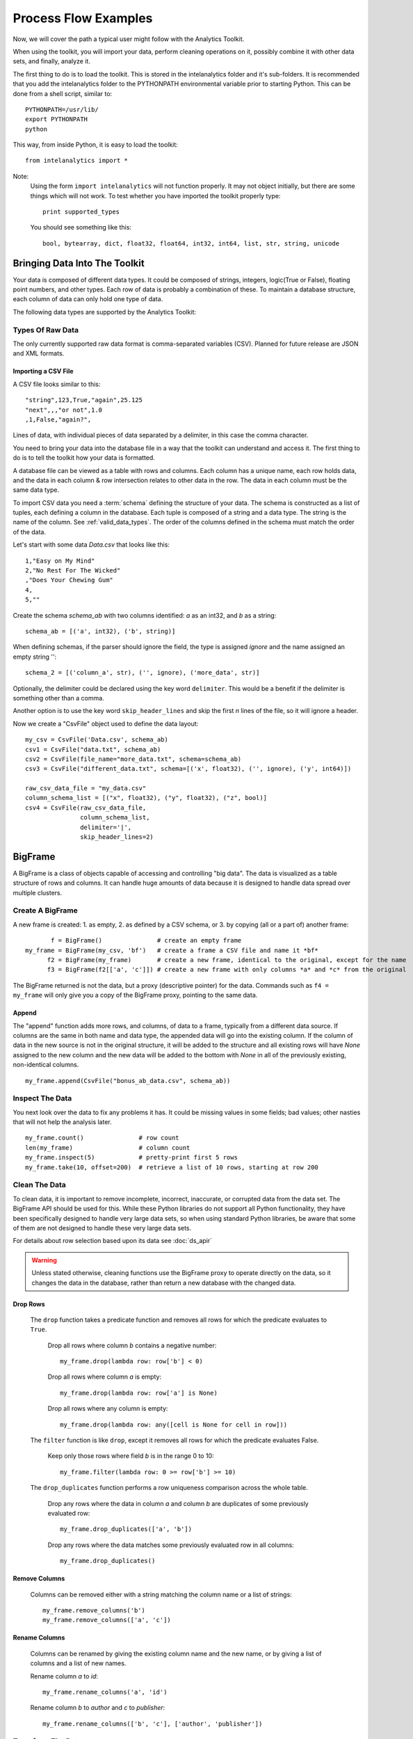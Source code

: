 =====================
Process Flow Examples
=====================

Now, we will cover the path a typical user might follow with the Analytics Toolkit.

When using the toolkit, you will import your data, perform cleaning operations on it, possibly combine it with other data sets,
and finally, analyze it.

The first thing to do is to load the toolkit.
This is stored in the intelanalytics folder and it's sub-folders.
It is recommended that you add the intelanalytics folder to the PYTHONPATH environmental variable prior to starting Python.
This can be done from a shell script, similar to::

    PYTHONPATH=/usr/lib/
    export PYTHONPATH
    python

This way, from inside Python, it is easy to load the toolkit::

    from intelanalytics import *

Note:
    Using the form ``import intelanalytics`` will not function properly.
    It may not object initially, but there are some things which will not work.
    To test whether you have imported the toolkit properly type::

        print supported_types

    You should see something like this::

        bool, bytearray, dict, float32, float64, int32, int64, list, str, string, unicode

.. _valid_data_types:

------------------------------
Bringing Data Into The Toolkit
------------------------------

Your data is composed of different data types.
It could be composed of strings, integers, logic(True or False), floating point numbers, and other types.
Each row of data is probably a combination of these.
To maintain a database structure, each column of data can only hold one type of data.

The following data types are supported by the Analytics Toolkit:

.. hlist::
    :columns: 6

    * :term:`bool`
    * :term:`bytearray`
    * :term:`dict`
    * :term:`float32`
    * :term:`float64`
    * :term:`int32`
    * :term:`int64`
    * :term:`list`
    * :term:`str`
    * :term:`string`
    * :term:`unicode`

Types Of Raw Data
=================

The only currently supported raw data format is comma-separated variables (CSV).
Planned for future release are JSON and XML formats.

.. _example_files.csvfile:

Importing a CSV File
--------------------

A CSV file looks similar to this::

    "string",123,True,"again",25.125
    "next",,,"or not",1.0
    ,1,False,"again?",

Lines of data, with individual pieces of data separated by a delimiter, in this case the comma character.

You need to bring your data into the database file in a way that the toolkit can understand and access it.
The first thing to do is to tell the toolkit how your data is formatted.

A database file can be viewed as a table with rows and columns.
Each column has a unique name, each row holds data, and the data in each column & row intersection relates to other data in the row.
The data in each column must be the same data type.

To import CSV data you need a :term:`schema` defining the structure of your data.
The schema is constructed as a list of tuples, each defining a column in the database.
Each tuple is composed of a string and a data type.
The string is the name of the column.
See :ref:`valid_data_types`.
The order of the columns defined in the schema must match the order of the data.

Let's start with some data *Data.csv* that looks like this::

    1,"Easy on My Mind"
    2,"No Rest For The Wicked"
    ,"Does Your Chewing Gum"
    4,
    5,""

Create the schema *schema_ab* with two columns identified: *a* as an int32, and *b* as a string::

    schema_ab = [('a', int32), ('b', string)]

When defining schemas, if the parser should ignore the field, the type is assigned *ignore* and the name assigned an empty string ''::

    schema_2 = [('column_a', str), ('', ignore), ('more_data', str)]

Optionally, the delimiter could be declared using the key word ``delimiter``.
This would be a benefit if the delimiter is something other than a comma.

Another option is to use the key word ``skip_header_lines`` and skip the first *n* lines of the file, so it will ignore a header.

Now we create a "CsvFile" object used to define the data layout::

    my_csv = CsvFile('Data.csv', schema_ab)
    csv1 = CsvFile("data.txt", schema_ab)
    csv2 = CsvFile(file_name="more_data.txt", schema=schema_ab)
    csv3 = CsvFile("different_data.txt", schema=[('x', float32), ('', ignore), ('y', int64)])

    raw_csv_data_file = "my_data.csv"
    column_schema_list = [("x", float32), ("y", float32), ("z", bool)]
    csv4 = CsvFile(raw_csv_data_file,
                   column_schema_list,
                   delimiter='|',
                   skip_header_lines=2)


.. TODO:: Other import data formats

    JSON File


    Example:

    >>> {
           "firstName": "John",
           "lastName": "Smith",
           "age": 25,
           "address": {
               "streetAddress": "21 2nd Street",
               "city": "New York",
               "state": "NY",
               "postalCode": "10021"
           },
           "phoneNumber": [
               {
                   "type": "home",
                   "number": "212 555-1239"
               },
               {
                   "type": "fax",
                   "number": "646 555-4567"
               }
           ],
           "gender":{
                "type":"male"
           }
        }

    Since the raw data has the data descriptors built in, the only things we have to do is define an object to hold the data.

    >>> from intelanalytics.core.files import JsonFile
        my_json = JsonFile(my_data_file.json)

    XML File

    Example:

    >>> <person>
          <firstName>John</firstName>
          <lastName>Smith</lastName>
          <age>25</age>
          <address>
            <streetAddress>21 2nd Street</streetAddress>
            <city>New York</city>
            <state>NY</state>
            <postalCode>10021</postalCode>
          </address>
          <phoneNumbers>
            <phoneNumber type="home">212 555-1234</phoneNumber>
            <phoneNumber type="fax">646 555-4567</phoneNumber>
          </phoneNumbers>
          <gender>
            <type>male</type>
          </gender>
        </person>

    The primitive values can also get encoded using attributes instead of tags:

    >>> <person firstName="John" lastName="Smith" age="25">
          <address streetAddress="21 2nd Street" city="New York" state="NY" postalCode="10021" />
          <phoneNumbers>
             <phoneNumber type="home" number="212 555-1234"/>
             <phoneNumber type="fax"  number="646 555-4567"/>
          </phoneNumbers>
          <gender type="male"/>
        </person>

    Since the raw data has the data descriptors built in, the only things we have to do is define an object to hold the data.

    >>> from intelanalytics.core.files import XmlFile
        my_xml = XmlFile(my_data_file.xml)

.. _example_frame.bigframe:

--------
BigFrame
--------

A BigFrame is a class of objects capable of accessing and controlling "big data".
The data is visualized as a table structure of rows and columns.
It can handle huge amounts of data because it is designed to handle data spread over multiple clusters.

Create A BigFrame
=================

A new frame is created: 1. as empty, 2. as defined by a CSV schema, or 3. by copying (all or a part of) another frame::

           f = BigFrame()               # create an empty frame
    my_frame = BigFrame(my_csv, 'bf')   # create a frame a CSV file and name it *bf*
          f2 = BigFrame(my_frame)       # create a new frame, identical to the original, except for the name
          f3 = BigFrame(f2[['a', 'c']]) # create a new frame with only columns *a* and *c* from the original

The BigFrame returned is not the data, but a proxy (descriptive pointer) for the data.
Commands such as ``f4 = my_frame`` will only give you a copy of the BigFrame proxy, pointing to the same data.

.. _example_frame.append:

Append
------
The "append" function adds more rows, and columns, of data to a frame, typically from a different data source.
If columns are the same in both name and data type, the appended data will go into the existing column.
If the column of data in the new source is not in the original structure, it will be added to the structure and all existing rows will have *None*
assigned to the new column and the new data will be added to the bottom with *None* in all of the previously existing, non-identical columns.
::

    my_frame.append(CsvFile("bonus_ab_data.csv", schema_ab))

.. _example_frame.inspect:

Inspect The Data
================

You next look over the data to fix any problems it has.
It could be missing values in some fields; bad values; other nasties that will not help the analysis later.
::

    my_frame.count()               # row count
    len(my_frame)                  # column count
    my_frame.inspect(5)            # pretty-print first 5 rows
    my_frame.take(10, offset=200)  # retrieve a list of 10 rows, starting at row 200
 
Clean The Data
==============

To clean data, it is important to remove incomplete, incorrect, inaccurate, or corrupted data from the data set.
The BigFrame API should be used for this.
While these Python libraries do not support all Python functionality, they have been specifically designed to handle very large data sets,
so when using standard Python libraries, be aware that some of them are not designed to handle these very large data sets.

For details about row selection based upon its data see :doc:`ds_apir`

.. warning::

    Unless stated otherwise, cleaning functions use the BigFrame proxy to operate directly on the data,
    so it changes the data in the database, rather than return a new database with the changed data.

.. _example_frame.drop:

Drop Rows
---------
    The ``drop`` function takes a predicate function and removes all rows for which the predicate evaluates to ``True``.

        Drop all rows where column *b* contains a negative number::

            my_frame.drop(lambda row: row['b'] < 0)

        Drop all rows where column *a* is empty::

            my_frame.drop(lambda row: row['a'] is None)

        Drop all rows where any column is empty::

            my_frame.drop(lambda row: any([cell is None for cell in row]))

    The ``filter`` function is like ``drop``, except it removes all rows for which the predicate evaluates False.

        Keep only those rows where field *b* is in the range 0 to 10::

            my_frame.filter(lambda row: 0 >= row['b'] >= 10)

    The ``drop_duplicates`` function performs a row uniqueness comparison across the whole table.

        Drop any rows where the data in column *a* and column *b* are duplicates of some previously evaluated row::

            my_frame.drop_duplicates(['a', 'b'])

        Drop any rows where the data matches some previously evaluated row in all columns::

            my_frame.drop_duplicates()
     
.. TODO:: There is no way to fill in the data
    Fill Cells

    >>> f['a'].fill(lambda cell: 800001 if cell is None else 800002 if cell < 0 else cell)
    >>> def filler(cell):
    ...     if cell is None:
    ...         return 800001
    ...     if cell < 0:
    ...         return 800002
    ...     if cell > 255:
    ...         return 800003
    ...     return cell
    >>> f['a'].fill(filler)
    
.. _example_frame.remove_columns:

Remove Columns
--------------

    Columns can be removed either with a string matching the column name or a list of strings::

        my_frame.remove_columns('b')
        my_frame.remove_columns(['a', 'c'])

.. _example_frame.rename_columns:

Rename Columns
--------------

    Columns can be renamed by giving the existing column name and the new name,
    or by giving a list of columns and a list of new names.

    Rename column *a* to *id*::

        my_frame.rename_columns('a', 'id')

    Rename column *b* to *author* and *c* to *publisher*::

        my_frame.rename_columns(['b', 'c'], ['author', 'publisher'])

.. TODO:: Cast columns

    Cast Columns

    ***WIP*** Thinking something explicit like this instead of allowing schema to be edited directly

    >>> f['a'].cast(int32)

Transform The Data
==================

Often, you will need to create new data based upon the existing data.
For example, you need the first name combined with the last name, or
you need the number times john spent more than five dollars, or
you need the average age of teenagers who attend college.

.. _example_frame.add_columns:

Add Columns
-----------

    Columns can be added to the frame using values (usually manipulated) from other columns as their value.

    Add a column *column3* as an int32 and fill it with the contents of *column1* and *column2* multiplied together::

        my_frame.add_columns(lambda row: row.column1 * row.column2, ('column3', int32))

    Add a new column *all_ones* and fill the entire column with the value 1::

        my_frame.add_columns(lambda row: 1, ('all_ones', int32))

    Add a new column *a_plus_b* and fill the entire column with the value of column *a* plus column *b*::

        my_frame.add_columns(lambda row: row.a + row.b, ('a_plus_b', int32))

    Add a new column *a_lpt* and fill the value according to this table:

    +-------------------------------------------+-------------------------------------------+
    | value in column *a*                       | value for column *a_lpt*                  |
    +===========================================+===========================================+
    | None                                      | None                                      |
    +-------------------------------------------+-------------------------------------------+
    | Between 30 and 127 (inclusive)            | column *a* times 0.0046 plus 0.4168       |
    +-------------------------------------------+-------------------------------------------+
    | Between 15 and 29 (inclusive)             | column *a* times 0.0071 plus 0.3429       |
    +-------------------------------------------+-------------------------------------------+
    | Between -127 and 14 (inclusive)           | column *a* times 0.0032 plus 0.4025       |
    +-------------------------------------------+-------------------------------------------+
    | None of the above                         | None                                      |
    +-------------------------------------------+-------------------------------------------+

    An example of Piecewise Linear Transformation::

        def transform_a(row):
            x = row['a']
            if x is None:
                return None
            if 30 <= x <= 127:
                m, c = 0.0046, 0.4168
            elif 15 <= x <= 29:
                m, c = 0.0071, 0.3429
            elif -127 <= x <= 14:
                m, c = 0.0032, 0.4025
            else:
                return None
            return m * x + c

        my_frame.add_columns(transform_a, float32, 'a_lpt')

    Create multiple columns at once by making a function return a tuple of cell values for the new frame columns, and then providing a tuple of
    types and a tuple of names::

        my_frame.add_columns(lambda row: (abs(row.a), abs(row.b)), (int32, int32), ('a_abs', 'b_abs'))

.. TODO:: There is no map command

    Map (WIP)

    The function ``map()`` produces a new BigFrame by applying a function to each row of a frame or each cell of a column.
    It has the same functionality as ``add_column``, but the results go to a new frame instead of being added to the current frame.

    >>> f2 = f1['a'].map(lambda cell: abs(cell))
    >>> f3 = f1.map_many(lambda row: (abs(row.a), abs(row.b)), ('a_abs', 'b_abs'))
    >>> f4 = f1.map_many(lambda row: (abs(row.a), abs(row.b)), (('a_abs', float32), ('b_abs', float32)))

.. TODO:: Note: Better name than ``map_many``?
 
.. TODO:: There is no reduce command

    Reduce (WIP)

    Apply a reducer function to each row in a Frame, or each cell in a column.
    The reducer has two parameters, the *accumulator* value and the row or cell *update* value.

    >>> f.reduce(lambda acc, row_upd: acc + row_upd['a'] - row_upd['b'])
    >>> f['a'].reduce(lambda acc, cell_upd: acc + cell_upd)

    There are also a bunch of built-in reducers:  count, sum, avg, stdev, etc.
     

.. _example_frame.groupby:

Groupby (and Aggregate)
-----------------------

    Group rows together based on matching column values and then apply aggregation
    functions on each group, producing a **new** frame.

    This needs two parameters:

        (1) the column(s) to group on
        (2) the aggregation function(s)

    Aggregation based on columns:

        | Given a frame with columns *a*, *b*, *c*, and *d*, minimum:
        | Group by unique values in columns *a* and *b*;
        | Average the grouped values in column *c* and save it in a new column *c_avg*;
        | Add up the grouped values in column *c* and save it in a new column *c_sum*;
        | Get the standard deviation of the grouped values in column *c* and save it in a new column *c_stdev*;
        | Average the grouped values in column *d* and save it in a new column *d_avg*;
        | Add up the grouped values in column *d* and save it in a new column *d_sum*::

            my_frame.groupby(['a', 'b'], { 'c': [agg.avg, agg.sum, agg.stdev], 'd': [agg.avg, agg.sum]})

        Note:
            The only columns in the new frame will be the grouping columns and the generated columns. In this case, regardless of the original frame size,
            you will get seven columns::

                *a*
                *b*
                *c_avg*
                *c_sum*
                *c_stdev*
                *d_avg*
                *d_sum*

    Aggregation based on full row:

        | Given a frame with columns *a*, and *b*, minimum:
        | Group by unique values in columns *a* and *b*;
        | Count the number of rows in each group and put that value in column *count*::

            my_frame.groupby(['a', 'b'], agg.count)

        Note:
            agg.count is the only one supported at this time

    Aggregation based on both column and row together:

        | Given a frame with columns *a*, *b*, *c*, and *d*, minimum:
        | Group by unique values in columns *a* and *b*;
        | Count the number of rows in each group and put that value in column *count*:
        | Average the grouped values in column *c* and save it in a new column *c_avg*;
        | Add up the grouped values in column *c* and save it in a new column *c_sum*;
        | Get the standard deviation of the grouped values in column *c* and save it in a new column *c_stdev*;
        | Average the grouped values in column *d* and save it in a new column *d_avg*;
        | Add up the grouped values in column *d* and save it in a new column *d_sum*::

            my_frame.groupby(['a', 'b'], [agg.count, { 'c': [agg.avg, agg.sum, agg.stdev], 'd': [agg.avg, agg.sum]}])

        Supported aggregation functions:

..  hlist::
    :columns: 5

    * avg
    * count
    * max
    * mean
    * min
    * quantile
    * stdev
    * sum
    * variance
    * distinct


.. ifconfig:: internal_docs

    (Follows GraphLab's SFrame:
    http://graphlab.com/products/create/docs/graphlab.data_structures.html#module-graphlab.aggregate)

    And then from IAT Product Defn:  (any must-haves for 0.8?)

    Mean, Median, Mode, Sum, Geom Mean
    Skewness, Kurtosis, Cumulative Sum, Cumulative Count, Sum, Count
    Minimum, Maximum, Range, Variance, Standard Deviation, Mean Standard Error, Mean Confidence Interval, Outliers
    Count Distinct, Distribution
    Possibly others I missed


.. TODO:: Stuff to consider for >= 1.0

    . Use a 'stats' builtin to get all the basic statistical calculations:

    >>> f.groupby(['a', 'b'], { 'c': stats, 'd': stats })
    >>> f.groupby(['a', 'b'], stats)  # on all columns besides the groupby columns

    . Use lambdas for custom groupby operations --i.e. first parameter can be a lambda

    . Customer reducers:

    >>> f.groupby(['a', 'b'], ReducerByRow('my_row_lambda_col', lambda acc, row_upd: acc + row_upd.c - row_upd.d))

    Produces a frame with 3 columns: ``"a", "b", "my_row_lambda_col"``

    . Mixed-combo:
    >>> f.groupby(['a', 'b'],
    >>>           stats,
    >>>           ReducerByRow('my_row_lambda_col', lambda acc, row_upd: acc + row_upd.c - row_upd.d))
    >>>           { 'c': ReducerByCell('c_fuzz', lambda acc, cell_upd: acc * cell_upd / 2),
    >>>             'd': ReducerByCell('d_fuzz', lambda acc, cell_upd: acc * cell_upd / 3.14)})

    Produces a frame with several columns:
    ``"a", "b", "c_avg", "c_stdev", "c_ ..., "d_avg", "d_stdev", "d_ ..., "my_row_lambda_col", "c_fuzz", "d_fuzz"``


.. TODO:: Functions do not work well except in .py files

.. _example_frame.join:

Join
----

    Create a **new** BigFrame from a JOIN operation with another BigFrame

    Given two frames *my_frame* (columns *a*, *b*, *c*) and *your_frame* (columns *b*, *c*, *d*);
    Column *b* in both frames is a unique identifier used to tie the two frame together;
    Join the *your_frame* to *my_frame*;
    Include all data from *my_frame* and only that data in *your_frame* which has a value in *b* that matches a value in *my_frame* *b*::

        our_frame = my_frame.join(your_frame, 'b', how='left')

    Result is *our_frame* with columns *a*, *b*, *c_L*, *c_R*, and *d*.
 
    Include only data from *my_frame* and *your_frame* which have matching values in *b*::

        our_frame = my_frame.join(your_frame, 'b')

    Result is *our_frame* with columns *a*, *b*, *c_L*, *c_R*, and *d*.

    Include any data from *my_frame* and *your_frame* which do not have matching values in *b*::

        our_frame = my_frame.join(your_frame, 'b', how='outer')

    Result is *our_frame* with columns *a*, *b*, *c_L*, *c_R*, and *d*.

    Given that column *b* in *my_frame* and column *c* in *your_frame* are the tie:
    Include all data from *your_frame* and only that data in *my_frame* which has a value in *b* that matches a value in *your_frame* *c*::

        our_frame = my_frame.join(your_frame, left_on='b', right_on='c', how='right')

    Result is *our_frame* with columns *a*, *b_L*, *b_R*, *c_L*, *c_R*, and *d*.

.. _example_frame.flatten_column:

Flatten
-------

    The function ``flatten_column`` creates a **new** frame by splitting a particular column.
    The column is searched for rows where there is more than one value, for example, a string column and the row has multiple strings in
    it separated by commas.
    The row is duplicated and that column is spread across the existing and new rows.

    Given that I now have a BigFrame called my_frame and the frame has two columns *a* and *b*.
    I look at it and see::

        my_frame.inspect()

        a:int32   b:str
        -------   ------------------------
          1       "solo", "mono", "single"
          2       "duo", "double"

    Now, I want to spread out those sub-strings in column *b*::

        your_frame = my_frame.flatten_column('b')

    Now I check again and my result is::

        your_frame.inspect()

        a:int32   b:str
        -------   --------
          1       "solo"
          1       "mono"
          1       "single"
          2       "duo"
          2       "double"


.. TODO:: future flatter?

    The ``flatten_column`` function requires a single column name as its first parameter.
    There is a second optional function parameter which defines how the splitting should be done::

        frame2 = frame1.flatten('b', lambda cell: [item.strip() for item in cell.split(',')])  # could make this the default behavior for string data type

.. TODO:: Miscellaneous Notes
    Misc Notes

    . uh, this was a thought once --something about not cancelling the job on an
    error, but just marking row/cell as None and reporting
    ``raise FillNone("col value out of range")``
    map or whatever will catch this, log it, add to a count in the report, and fill
    the entry with a None

--------
BigGraph
--------

You have imported your data into a frame, cleaned it, corrected the data as necessary,
and now you are at the point where you can make a :term:`graph`.

There are two main steps to :term:`graph` construction.
First, you will build a set of rules to describe the transformation from table to :term:`graph`, and then you build it,
copying the data into it at that point.

Building Rules
==============

First make rule objects.
These are the criteria for transforming the table data to :term:`graph` data.

.. _example_graph.vertexrule:

Vertex Rules
------------
Make a rule *my_vertex_rule_1* that makes a :term:`vertex` for every row in the frame *my_frame*;
give the :term:`vertex` a unique identification property *vid*;
assign *vid* the value from column *a*;
give the :term:`vertex` a property *x*, with a value from column *b*::

     my_vertex_rule_1 = VertexRule( 'vid', my_frame['a'], ('x', my_frame('b')))

Make a rule *my_vertex_rule_2* that makes a :term:`vertex` for every row in the frame *my_frame*;
give the :term:`vertex` a unique identification property *yid*;
assign *yid* the value from column *c*;
give the :term:`vertex` a property *y*, with a value from column *d*::

     my_vertex_rule_2 = VertexRule( 'yid', my_frame['c'], ('y', my_frame('d')))

.. _example_graph.edgerule:

Edge Rules
----------

Edge rules connect the :term:`vertices` in the :term:`graph`.

Make a rule *my_edge_rule*;
assign the rule a label combining the values in columns *a* and *c*;
tell it that it goes from *my_vertex_rule_1* to *my_vertex_rule_2*;
give it a propery *z* with a value from column *e*;
and tell it that it is a directed edge::

    my_edge_rule = EdgeRule( my_frame['a'] + my_frame['c'], my_vertex_rule_1, my_vertex_rule_2, {'z' : my_frame['e'], True)

.. _example_graph.biggraph:

Building A Graph
================

Now that you have built some rules, let us put them to use and create a :term:`BigGraph` and give it the name *bg*:

    my_graph = BigGraph([my_vertex_rule_1, my_vertex_rule_2, my_edge_rule], 'bg')

The table database has now been copied into a :term:`BigGraph` object and is ready to be analyzed using the advanced
functionality of the :term:`BigGraph` API.

Similar to what was discussed for BigFrame, what gets returned is not all the data, but a proxy (descriptive pointer) for the data.
Commands such as ``g4 = my_graph`` will only give you a copy of the proxy, pointing to the same graph.

